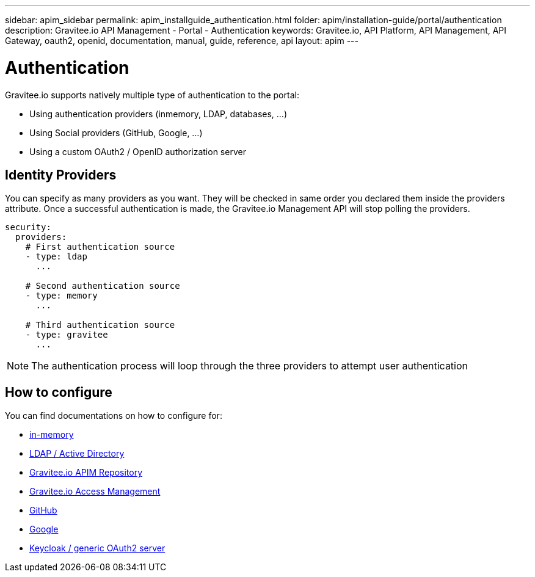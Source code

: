 ---
sidebar: apim_sidebar
permalink: apim_installguide_authentication.html
folder: apim/installation-guide/portal/authentication
description: Gravitee.io API Management - Portal - Authentication
keywords: Gravitee.io, API Platform, API Management, API Gateway, oauth2, openid, documentation, manual, guide, reference, api
layout: apim
---

[[gravitee-installation-authentication]]
= Authentication

Gravitee.io supports natively multiple type of authentication to the portal:

* Using authentication providers (inmemory, LDAP, databases, ...)
* Using Social providers (GitHub, Google, ...)
* Using a custom OAuth2 / OpenID authorization server

== Identity Providers

You can specify as many providers as you want.
They will be checked in same order you declared them inside the providers attribute.
Once a successful authentication is made, the Gravitee.io Management API will stop polling the providers.

[source,yaml]
----
security:
  providers:
    # First authentication source
    - type: ldap
      ...

    # Second authentication source
    - type: memory
      ...

    # Third authentication source
    - type: gravitee
      ...
----

NOTE: The authentication process will loop through the three providers to attempt user authentication

== How to configure

You can find documentations on how to configure for:

* link:/apim_installguide_authentication_inmemory.html[in-memory]
* link:/apim_installguide_authentication_ldap.html[LDAP / Active Directory]
* link:/apim_installguide_authentication_apim.html[Gravitee.io APIM Repository]
* link:/apim_installguide_authentication_graviteeam.html[Gravitee.io Access Management]
* link:/apim_installguide_authentication_github.html[GitHub]
* link:/apim_installguide_authentication_google.html[Google]
* link:/apim_installguide_authentication_keycloak.html[Keycloak / generic OAuth2 server]